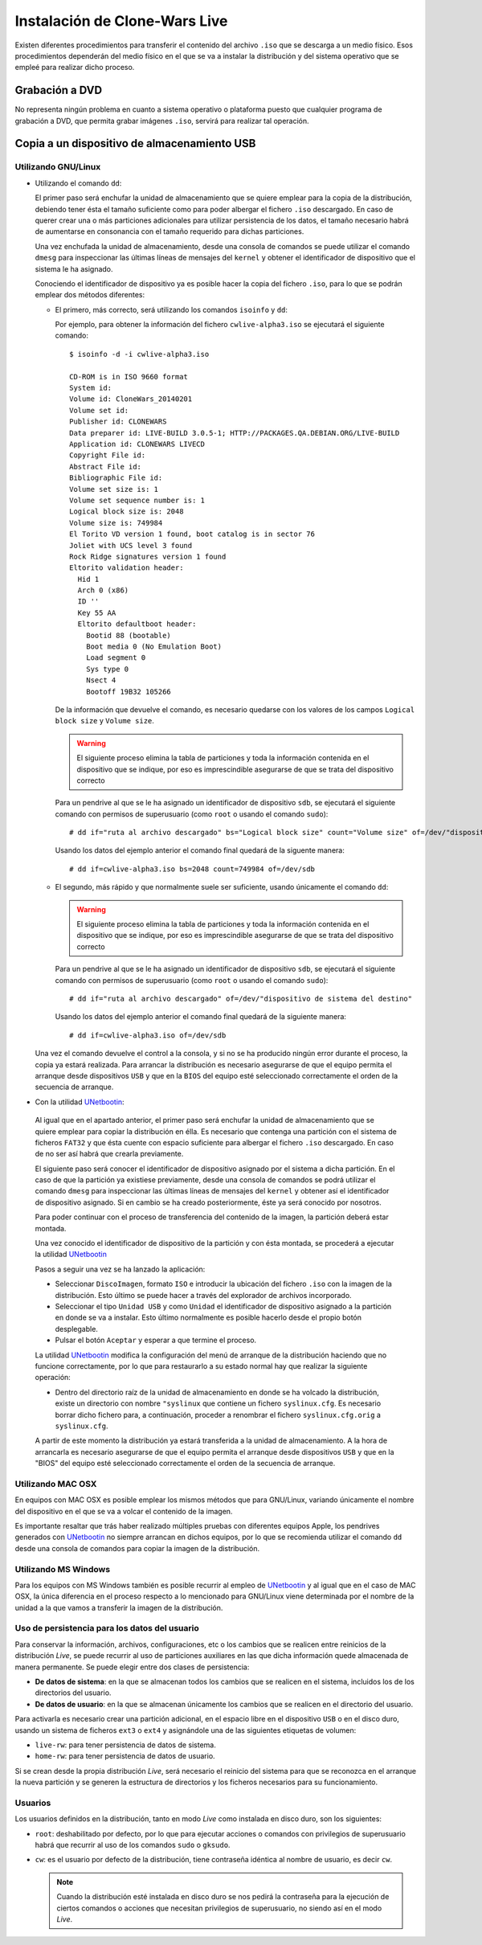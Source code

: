 ==============================
Instalación de Clone-Wars Live
==============================

Existen diferentes procedimientos para transferir el contenido del archivo ``.iso`` que se descarga a un medio físico. Esos procedimientos dependerán del medio físico en el que se va a instalar la distribución y del sistema operativo que se empleé para realizar dicho proceso.

Grabación a DVD
===============

No representa ningún problema en cuanto a sistema operativo o plataforma puesto que cualquier programa de grabación a DVD, que permita grabar imágenes ``.iso``, servirá para realizar tal operación.

Copia a un dispositivo de almacenamiento USB
============================================

Utilizando GNU/Linux
---------------------------

* Utilizando el comando ``dd``:

  El primer paso será enchufar la unidad de almacenamiento que se quiere emplear para la copia de la distribución, debiendo tener ésta el tamaño suficiente como para poder albergar el fichero ``.iso`` descargado. En caso de querer crear una o más particiones adicionales para utilizar persistencia de los datos, el tamaño necesario habrá de aumentarse en consonancia con el tamaño requerido para dichas particiones.

  Una vez enchufada la unidad de almacenamiento, desde una consola de comandos se puede utilizar el comando ``dmesg`` para inspeccionar las últimas líneas de mensajes del ``kernel`` y obtener el identificador de dispositivo que el sistema le ha asignado. 

  Conociendo el identificador de dispositivo ya es posible hacer la copia del fichero ``.iso``, para lo que se podrán emplear dos métodos diferentes:

  * El primero, más correcto, será utilizando los comandos ``isoinfo`` y ``dd``:

    Por ejemplo, para obtener la información del fichero ``cwlive-alpha3.iso`` se ejecutará el siguiente comando::

      $ isoinfo -d -i cwlive-alpha3.iso
           
      CD-ROM is in ISO 9660 format
      System id: 
      Volume id: CloneWars_20140201
      Volume set id: 
      Publisher id: CLONEWARS
      Data preparer id: LIVE-BUILD 3.0.5-1; HTTP://PACKAGES.QA.DEBIAN.ORG/LIVE-BUILD
      Application id: CLONEWARS LIVECD
      Copyright File id: 
      Abstract File id: 
      Bibliographic File id: 
      Volume set size is: 1
      Volume set sequence number is: 1
      Logical block size is: 2048
      Volume size is: 749984
      El Torito VD version 1 found, boot catalog is in sector 76
      Joliet with UCS level 3 found
      Rock Ridge signatures version 1 found
      Eltorito validation header:
        Hid 1
        Arch 0 (x86)
        ID ''
        Key 55 AA
        Eltorito defaultboot header:
          Bootid 88 (bootable)
          Boot media 0 (No Emulation Boot)
          Load segment 0
          Sys type 0
          Nsect 4
          Bootoff 19B32 105266


    De la información que devuelve el comando, es necesario quedarse con los valores de los campos ``Logical block size`` y ``Volume size``.

    .. warning::
      El siguiente proceso elimina la tabla de particiones y toda la información contenida en el dispositivo que se indique, por eso es imprescindible asegurarse de que se trata del dispositivo correcto

    Para un pendrive al que se le ha asignado un identificador de dispositivo ``sdb``, se ejecutará el siguiente comando con permisos de superusuario (como ``root`` o usando el comando ``sudo``)::

      # dd if="ruta al archivo descargado" bs="Logical block size" count="Volume size" of=/dev/"dispositivo de sistema del destino"
    
    Usando los datos del ejemplo anterior el comando final quedará de la siguente manera::

      # dd if=cwlive-alpha3.iso bs=2048 count=749984 of=/dev/sdb

  * El segundo, más rápido y que normalmente suele ser suficiente, usando únicamente el comando ``dd``: 

    .. warning::
      El siguiente proceso elimina la tabla de particiones y toda la información contenida en el dispositivo que se indique, por eso es imprescindible asegurarse de que se trata del dispositivo correcto

    Para un pendrive al que se le ha asignado un identificador de dispositivo ``sdb``, se ejecutará el siguiente comando con permisos de superusuario (como ``root`` o usando el comando ``sudo``)::

    # dd if="ruta al archivo descargado" of=/dev/"dispositivo de sistema del destino"

    Usando los datos del ejemplo anterior el comando final quedará de la siguiente manera::

    # dd if=cwlive-alpha3.iso of=/dev/sdb
    
  Una vez el comando devuelve el control a la consola, y si no se ha producido ningún error durante el proceso, la copia ya estará realizada. Para arrancar la distribución es necesario asegurarse de que el equipo permita el arranque desde dispositivos ``USB`` y que en la ``BIOS`` del equipo esté seleccionado correctamente el orden de la secuencia de arranque.

*  Con la utilidad `UNetbootin`_:

  Al igual que en el apartado anterior, el primer paso será enchufar la unidad de almacenamiento que se quiere emplear para copiar la distribución en élla. Es necesario que contenga una partición con el sistema de ficheros ``FAT32`` y que ésta cuente con espacio suficiente para albergar el fichero ``.iso`` descargado. En caso de no ser así habrá que crearla previamente.

  El siguiente paso será conocer el identificador de dispositivo asignado por el sistema a dicha partición. En el caso de que la partición ya existiese previamente, desde una consola de comandos se podrá utilizar el comando ``dmesg`` para inspeccionar las últimas líneas de mensajes del ``kernel`` y obtener así el identificador de dispositivo asignado. Si en cambio se ha creado posteriormente, éste ya será conocido por nosotros.

  Para poder continuar con el proceso de transferencia del contenido de la imagen, la partición deberá estar montada.

  Una vez conocido el identificador de dispositivo de la partición y con ésta montada, se procederá a ejecutar la utilidad `UNetbootin`_

  Pasos a seguir una vez se ha lanzado la aplicación:

  * Seleccionar ``DiscoImagen``, formato ``ISO`` e introducir la ubicación del fichero ``.iso`` con la imagen de la distribución. Esto último se puede hacer a través del explorador de archivos incorporado.

  * Seleccionar el tipo ``Unidad USB`` y como ``Unidad`` el identificador de dispositivo asignado a la partición en donde se va a instalar. Esto último normalmente es posible hacerlo desde el propio botón desplegable.

  * Pulsar el botón ``Aceptar`` y esperar a que termine el proceso.

  La utilidad `UNetbootin`_ modifica la configuración del menú de arranque de la distribución haciendo que no funcione correctamente, por lo que para restaurarlo a su estado normal hay que realizar la siguiente operación:

  * Dentro del directorio raíz de la unidad de almacenamiento en donde se ha volcado la distribución, existe un directorio con nombre ``"syslinux`` que contiene un fichero ``syslinux.cfg``. Es necesario borrar dicho fichero para, a continuación, proceder a renombrar el fichero ``syslinux.cfg.orig`` a ``syslinux.cfg``.

  A partir de este momento la distribución ya estará transferida a la unidad de almacenamiento. A la hora de arrancarla es necesario asegurarse de que el equipo permita el arranque desde dispositivos ``USB`` y que en la "BIOS" del equipo esté seleccionado correctamente el orden de la secuencia de arranque.

.. _`UNetbootin`: http://unetbootin.sourceforge.net

Utilizando MAC OSX
------------------

En equipos con MAC OSX es posible emplear los mismos métodos que para GNU/Linux, variando únicamente el nombre del dispositivo en el que se va a volcar el contenido de la imagen.

Es importante resaltar que trás haber realizado múltiples pruebas con diferentes equipos Apple, los pendrives generados con `UNetbootin`_ no siempre arrancan en dichos equipos, por lo que se recomienda utilizar el comando ``dd`` desde una consola de comandos para copiar la imagen de la distribución.


Utilizando MS Windows
---------------------

Para los equipos con MS Windows también es posible recurrir al empleo de `UNetbootin`_ y al igual que en el caso de MAC OSX, la única diferencia en el proceso respecto a lo mencionado para GNU/Linux viene determinada por el nombre de la unidad a la que vamos a transferir la imagen de la distribución.


Uso de persistencia para los datos del usuario
----------------------------------------------

Para conservar la información, archivos, configuraciones, etc o los cambios que se realicen entre reinicios de la distribución *Live*, se puede recurrir al uso de particiones auxiliares en las que dicha información quede almacenada de manera permanente. Se puede elegir entre dos clases de persistencia:

* **De datos de sistema**: en la que se almacenan todos los cambios que se realicen en el sistema, incluidos los de los directorios del usuario.
* **De datos de usuario**: en la que se almacenan únicamente los cambios que se realicen en el directorio del usuario.

Para activarla es necesario crear una partición adicional, en el espacio libre en el dispositivo ``USB`` o en el disco duro, usando un sistema de ficheros ``ext3`` o ``ext4`` y asignándole una de las siguientes etiquetas de volumen:

* ``live-rw``: para tener persistencia de datos de sistema.
* ``home-rw``: para tener persistencia de datos de usuario.

Si se crean desde la propia distribución *Live*, será necesario el reinicio del sistema para que se reconozca en el arranque la nueva partición y se generen la estructura de directorios y los ficheros necesarios para su funcionamiento.


Usuarios
--------

Los usuarios definidos en la distribución, tanto en modo *Live* como instalada en disco duro, son los siguientes:

* ``root``: deshabilitado por defecto, por lo que para ejecutar acciones o comandos con privilegios de superusuario habrá que recurrir al uso de los comandos ``sudo`` o ``gksudo``.
* ``cw``: es el usuario por defecto de la distribución, tiene contraseña idéntica al nombre de usuario, es decir ``cw``.

  .. note::
    Cuando la distribución esté instalada en disco duro se nos pedirá la contraseña para la ejecución de ciertos comandos o acciones que necesitan privilegios de superusuario, no siendo así en el modo *Live*.
